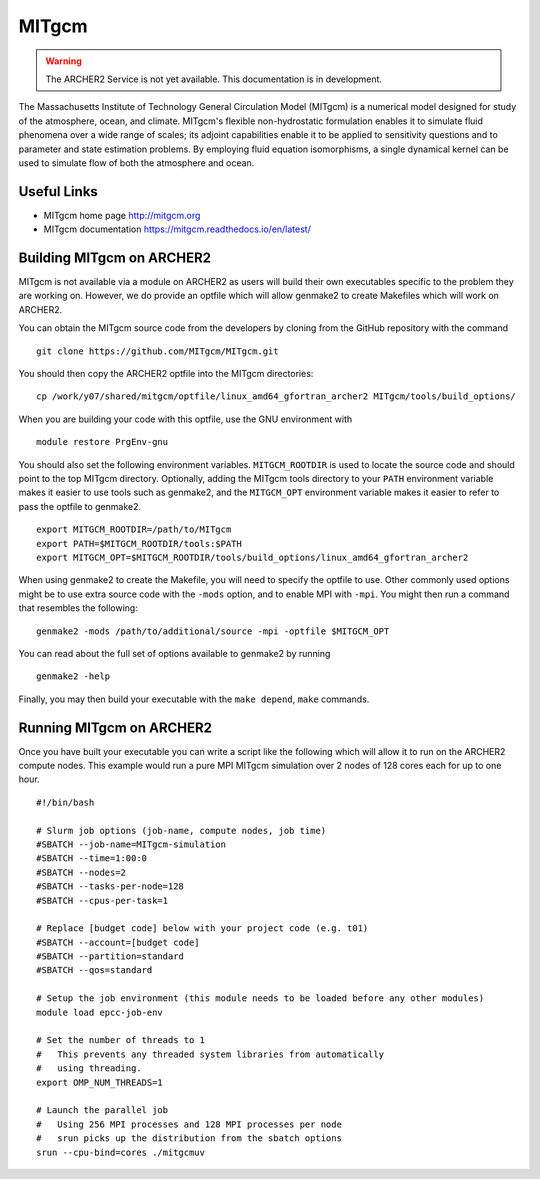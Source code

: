 MITgcm
======

.. warning::

  The ARCHER2 Service is not yet available. This documentation is in
  development.


The Massachusetts Institute of Technology General Circulation Model (MITgcm)
is a numerical model designed for study of the atmosphere, ocean, and climate.
MITgcm's flexible non-hydrostatic formulation enables it to simulate fluid
phenomena over a wide range of scales; its adjoint capabilities enable it
to be applied to sensitivity questions and to parameter and state estimation
problems. By employing fluid equation isomorphisms, a single dynamical kernel
can be used to simulate flow of both the atmosphere and ocean.


Useful Links
------------

* MITgcm home page       http://mitgcm.org
* MITgcm documentation   https://mitgcm.readthedocs.io/en/latest/

Building MITgcm on ARCHER2
--------------------------

MITgcm is not available via a module on ARCHER2 as users will build their own
executables specific to the problem they are working on. However, we do provide
an optfile which will allow genmake2 to create Makefiles which will work on
ARCHER2.

You can obtain the MITgcm source code from the developers by cloning from
the GitHub repository with the command

::

  git clone https://github.com/MITgcm/MITgcm.git

You should then copy the ARCHER2 optfile into the MITgcm directories::

  cp /work/y07/shared/mitgcm/optfile/linux_amd64_gfortran_archer2 MITgcm/tools/build_options/

When you are building your code with this optfile, use the GNU environment with

::

  module restore PrgEnv-gnu

You should also set the following environment variables. ``MITGCM_ROOTDIR`` is
used to locate the source code and should point to the top MITgcm directory. 
Optionally, adding the MITgcm tools directory to your ``PATH`` environment
variable makes it easier to use tools such as genmake2, and the ``MITGCM_OPT``
environment variable makes it easier to refer to pass the optfile to genmake2.

::

  export MITGCM_ROOTDIR=/path/to/MITgcm
  export PATH=$MITGCM_ROOTDIR/tools:$PATH
  export MITGCM_OPT=$MITGCM_ROOTDIR/tools/build_options/linux_amd64_gfortran_archer2

When using genmake2 to create the Makefile, you will need to specify the
optfile to use. Other commonly used options might be to use extra source code
with the ``-mods`` option, and to enable MPI with ``-mpi``. You might then run
a command that resembles the following::

  genmake2 -mods /path/to/additional/source -mpi -optfile $MITGCM_OPT

You can read about the full set of options available to genmake2 by running

::

  genmake2 -help

Finally, you may then build your executable with the ``make depend``, ``make``
commands.

Running MITgcm on ARCHER2
-------------------------

Once you have built your executable you can write a script like the following
which will allow it to run on the ARCHER2 compute nodes. This example would run
a pure MPI MITgcm simulation over 2 nodes of 128 cores each for up to one hour.

::

  #!/bin/bash

  # Slurm job options (job-name, compute nodes, job time)
  #SBATCH --job-name=MITgcm-simulation
  #SBATCH --time=1:00:0
  #SBATCH --nodes=2
  #SBATCH --tasks-per-node=128
  #SBATCH --cpus-per-task=1

  # Replace [budget code] below with your project code (e.g. t01)
  #SBATCH --account=[budget code] 
  #SBATCH --partition=standard
  #SBATCH --qos=standard
  
  # Setup the job environment (this module needs to be loaded before any other modules)
  module load epcc-job-env

  # Set the number of threads to 1
  #   This prevents any threaded system libraries from automatically
  #   using threading.
  export OMP_NUM_THREADS=1

  # Launch the parallel job
  #   Using 256 MPI processes and 128 MPI processes per node
  #   srun picks up the distribution from the sbatch options
  srun --cpu-bind=cores ./mitgcmuv
